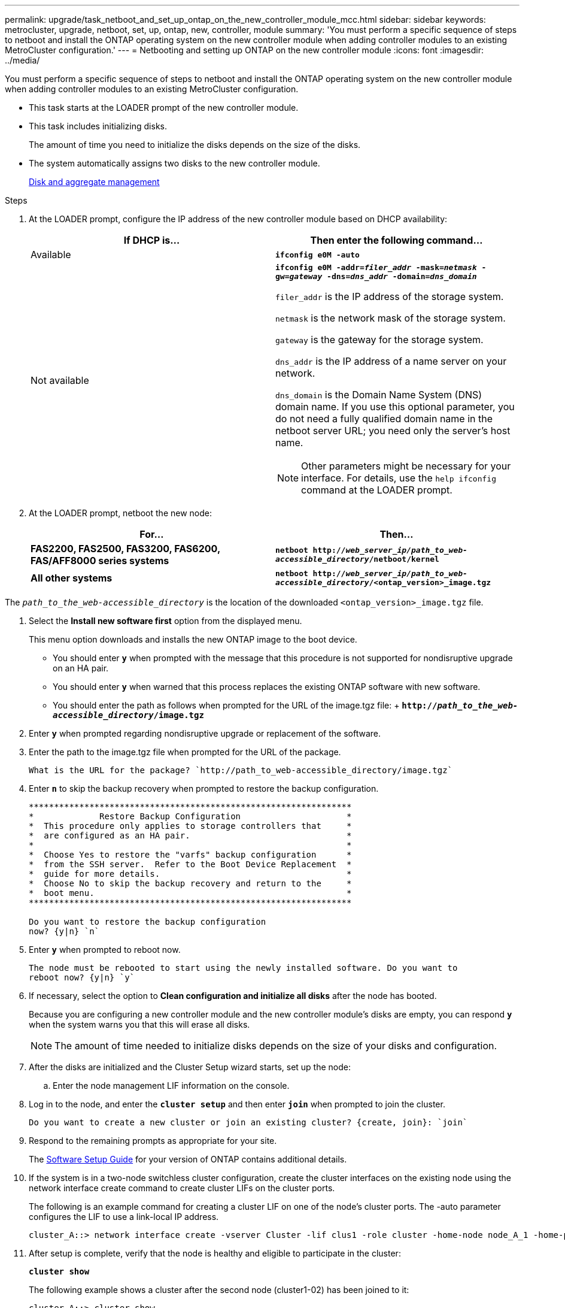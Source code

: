 ---
permalink: upgrade/task_netboot_and_set_up_ontap_on_the_new_controller_module_mcc.html
sidebar: sidebar
keywords: metrocluster, upgrade, netboot, set, up, ontap, new, controller, module
summary: 'You must perform a specific sequence of steps to netboot and install the ONTAP operating system on the new controller module when adding controller modules to an existing MetroCluster configuration.'
---
= Netbooting and setting up ONTAP on the new controller module
:icons: font
:imagesdir: ../media/

[.lead]
You must perform a specific sequence of steps to netboot and install the ONTAP operating system on the new controller module when adding controller modules to an existing MetroCluster configuration.

* This task starts at the LOADER prompt of the new controller module.
* This task includes initializing disks.
+
The amount of time you need to initialize the disks depends on the size of the disks.

* The system automatically assigns two disks to the new controller module.
+
https://docs.netapp.com/ontap-9/topic/com.netapp.doc.dot-cm-psmg/home.html[Disk and aggregate management]

.Steps
. At the LOADER prompt, configure the IP address of the new controller module based on DHCP availability:
+
[options="header"]
|===
| If DHCP is...| Then enter the following command...
a|
Available
a|
`*ifconfig e0M -auto*`
a|
Not available
a|
`*ifconfig e0M -addr=__filer_addr__ -mask=__netmask__ -gw=__gateway__ -dns=__dns_addr__ -domain=__dns_domain__*`

`filer_addr` is the IP address of the storage system.

`netmask` is the network mask of the storage system.

`gateway` is the gateway for the storage system.

`dns_addr` is the IP address of a name server on your network.

`dns_domain` is the Domain Name System (DNS) domain name. If you use this optional parameter, you do not need a fully qualified domain name in the netboot server URL; you need only the server's host name.

NOTE: Other parameters might be necessary for your interface. For details, use the `help ifconfig` command at the LOADER prompt.

|===

. At the LOADER prompt, netboot the new node:
+
[options="header"]
|===
| For...| Then...
a|
*FAS2200, FAS2500, FAS3200, FAS6200, FAS/AFF8000 series systems*
a|
`*netboot http://__web_server_ip/path_to_web-accessible_directory__/netboot/kernel*`
a|
*All other systems*
a|
`*netboot http://__web_server_ip/path_to_web-accessible_directory__/<ontap_version>_image.tgz*`
|===

The `_path_to_the_web-accessible_directory_` is the location of the downloaded `<ontap_version>_image.tgz` file.

. Select the *Install new software first* option from the displayed menu.
+
This menu option downloads and installs the new ONTAP image to the boot device.

 ** You should enter `*y`* when prompted with the message that this procedure is not supported for nondisruptive upgrade on an HA pair.
 ** You should enter `*y*` when warned that this process replaces the existing ONTAP software with new software.
 ** You should enter the path as follows when prompted for the URL of the image.tgz file:
 +
 `*http://__path_to_the_web-accessible_directory__/image.tgz*`

. Enter `*y*` when prompted regarding nondisruptive upgrade or replacement of the software.
. Enter the path to the image.tgz file when prompted for the URL of the package.
+
----
What is the URL for the package? `http://path_to_web-accessible_directory/image.tgz`
----

. Enter `*n*` to skip the backup recovery when prompted to restore the backup configuration.
+
----
****************************************************************
*             Restore Backup Configuration                     *
*  This procedure only applies to storage controllers that     *
*  are configured as an HA pair.                               *
*                                                              *
*  Choose Yes to restore the "varfs" backup configuration      *
*  from the SSH server.  Refer to the Boot Device Replacement  *
*  guide for more details.                                     *
*  Choose No to skip the backup recovery and return to the     *
*  boot menu.                                                  *
****************************************************************

Do you want to restore the backup configuration
now? {y|n} `n`
----

. Enter `*y*` when prompted to reboot now.
+
----
The node must be rebooted to start using the newly installed software. Do you want to
reboot now? {y|n} `y`
----

. If necessary, select the option to *Clean configuration and initialize all disks* after the node has booted.
+
Because you are configuring a new controller module and the new controller module's disks are empty, you can respond `*y*` when the system warns you that this will erase all disks.
+
NOTE: The amount of time needed to initialize disks depends on the size of your disks and configuration.

. After the disks are initialized and the Cluster Setup wizard starts, set up the node:
 .. Enter the node management LIF information on the console.
. Log in to the node, and enter the `*cluster setup*` and then enter `*join*` when prompted to join the cluster.
+
----
Do you want to create a new cluster or join an existing cluster? {create, join}: `join`
----

. Respond to the remaining prompts as appropriate for your site.
+
The link:https://docs.netapp.com/ontap-9/topic/com.netapp.doc.dot-cm-ssg/home.html[Software Setup Guide] for your version of ONTAP contains additional details.

. If the system is in a two-node switchless cluster configuration, create the cluster interfaces on the existing node using the network interface create command to create cluster LIFs on the cluster ports.
+
The following is an example command for creating a cluster LIF on one of the node's cluster ports. The -auto parameter configures the LIF to use a link-local IP address.
+
----
cluster_A::> network interface create -vserver Cluster -lif clus1 -role cluster -home-node node_A_1 -home-port e1a -auto true
----

. After setup is complete, verify that the node is healthy and eligible to participate in the cluster:
+
`*cluster show*`
+
The following example shows a cluster after the second node (cluster1-02) has been joined to it:
+
----
cluster_A::> cluster show
Node                  Health  Eligibility
--------------------- ------- ------------
node_A_1              true    true
node_A_2              true    true
----
+
You can access the Cluster Setup wizard to change any of the values you entered for the admin storage virtual machine (SVM) or node SVM by using the cluster setup command.

. Confirm that you have four ports configured as cluster interconnects:
+
`*network port show*`
+
The following example shows output for two controller modules in cluster_A:
+
----
cluster_A::> network port show
                                                             Speed (Mbps)
Node   Port      IPspace      Broadcast Domain Link   MTU    Admin/Oper
------ --------- ------------ ---------------- ----- ------- ------------
node_A_1
       **e0a       Cluster      Cluster          up       9000  auto/1000
       e0b       Cluster      Cluster          up       9000  auto/1000**
       e0c       Default      Default          up       1500  auto/1000
       e0d       Default      Default          up       1500  auto/1000
       e0e       Default      Default          up       1500  auto/1000
       e0f       Default      Default          up       1500  auto/1000
       e0g       Default      Default          up       1500  auto/1000
node_A_2
       **e0a       Cluster      Cluster          up       9000  auto/1000
       e0b       Cluster      Cluster          up       9000  auto/1000**
       e0c       Default      Default          up       1500  auto/1000
       e0d       Default      Default          up       1500  auto/1000
       e0e       Default      Default          up       1500  auto/1000
       e0f       Default      Default          up       1500  auto/1000
       e0g       Default      Default          up       1500  auto/1000
14 entries were displayed.
----
